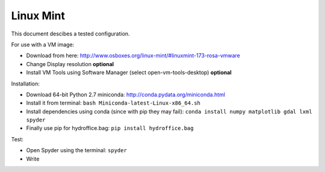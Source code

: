 Linux Mint
==========

This document descibes a tested configuration.

For use with a VM image:

* Download from here: http://www.osboxes.org/linux-mint/#linuxmint-173-rosa-vmware
* Change Display resolution **optional**
* Install VM Tools using Software Manager (select open-vm-tools-desktop) **optional**


Installation:

* Download 64-bit Python 2.7 miniconda: http://conda.pydata.org/miniconda.html 
* Install it from terminal: ``bash Miniconda-latest-Linux-x86_64.sh``
* Install dependencies using conda (since with pip they may fail): ``conda install numpy matplotlib gdal lxml spyder``
* Finally use pip for hydroffice.bag: ``pip install hydroffice.bag``


Test:

* Open Spyder using the terminal: ``spyder``
* Write 
